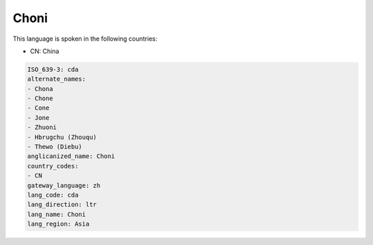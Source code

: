 .. _cda:

Choni
=====

This language is spoken in the following countries:

* CN: China

.. code-block:: yaml

    ISO_639-3: cda
    alternate_names:
    - Chona
    - Chone
    - Cone
    - Jone
    - Zhuoni
    - Hbrugchu (Zhouqu)
    - Thewo (Diebu)
    anglicanized_name: Choni
    country_codes:
    - CN
    gateway_language: zh
    lang_code: cda
    lang_direction: ltr
    lang_name: Choni
    lang_region: Asia
    
